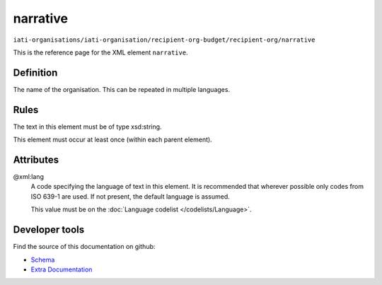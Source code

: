 narrative
=========

``iati-organisations/iati-organisation/recipient-org-budget/recipient-org/narrative``

This is the reference page for the XML element ``narrative``. 

.. index::
  single: narrative

Definition
~~~~~~~~~~


The name of the organisation. This can be repeated in multiple languages.


Rules
~~~~~

The text in this element must be of type xsd:string.








This element must occur at least once (within each parent element).







Attributes
~~~~~~~~~~


.. _iati-organisations/iati-organisation/recipient-org-budget/recipient-org/narrative/.xml:lang:

@xml:lang
  A code specifying the language of text in this element. It is recommended that wherever possible only codes from ISO 639-1 are used. If not present, the default language is assumed.

  This value must be on the :doc:`Language codelist </codelists/Language>`.



  





Developer tools
~~~~~~~~~~~~~~~

Find the source of this documentation on github:

* `Schema <https://github.com/IATI/IATI-Schemas/blob/version-2.03/iati-common.xsd#L27>`_
* `Extra Documentation <https://github.com/IATI/IATI-Extra-Documentation/blob/version-2.03/fr/organisation-standard/iati-organisations/iati-organisation/recipient-org-budget/recipient-org/narrative.rst>`_

